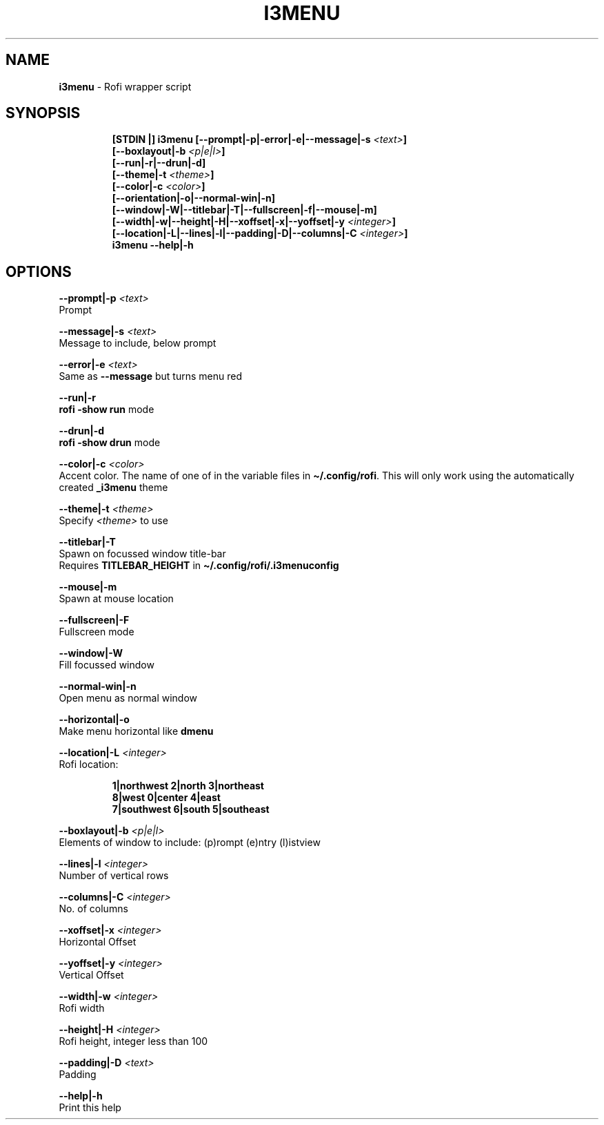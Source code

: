 .TH I3MENU 1 2019\-12\-08 Linux "User Manuals"
.hy
.SH NAME
.PP
\f[B]i3menu\f[R] - Rofi wrapper script
.SH SYNOPSIS
.IP
.nf
\f[B]
[STDIN |] i3menu [--prompt|-p|-error|-e|--message|-s \fI<text>\fP]
       [--boxlayout|-b \fI<p|e|l>\fP]
       [--run|-r|--drun|-d]
       [--theme|-t \fI<theme>\fP]
       [--color|-c \fI<color>\fP]
       [--orientation|-o|--normal-win|-n]
       [--window|-W|--titlebar|-T|--fullscreen|-f|--mouse|-m]
       [--width|-w|--height|-H|--xoffset|-x|--yoffset|-y \fI<integer>\fP]
       [--location|-L|--lines|-l|--padding|-D|--columns|-C \fI<integer>\fP]
i3menu --help|-h
\f[R]
.fi
.SH OPTIONS
.PP
\f[B]--prompt|-p \fI<text>\fP\f[R]
.PD 0
.P
.PD
Prompt
.PP
\f[B]--message|-s \fI<text>\fP\f[R]
.PD 0
.P
.PD
Message to include, below prompt
.PP
\f[B]--error|-e \fI<text>\fP\f[R]
.PD 0
.P
.PD
Same as \f[B]--message\f[R] but turns menu red
.PP
\f[B]--run|-r\f[R]
.PD 0
.P
.PD
\f[B]rofi -show run\f[R] mode
.PP
\f[B]--drun|-d\f[R]
.PD 0
.P
.PD
\f[B]rofi -show drun\f[R] mode
.PP
\f[B]--color|-c \fI<color>\fP\f[R]
.PD 0
.P
.PD
Accent color.
The name of one of in the variable files in
\f[B]\[ti]/.config/rofi\f[R].
This will only work using the automatically created \f[B]_i3menu\f[R]
theme
.PP
\f[B]--theme|-t \fI<theme>\fP\f[R]
.PD 0
.P
.PD
Specify \f[B]\fI<theme>\fP\f[R] to use
.PP
\f[B]--titlebar|-T\f[R]
.PD 0
.P
.PD
Spawn on focussed window title-bar
.PD 0
.P
.PD
Requires \f[B]TITLEBAR_HEIGHT\f[R] in
\f[B]\[ti]/.config/rofi/.i3menuconfig\f[R]
.PP
\f[B]--mouse|-m\f[R]
.PD 0
.P
.PD
Spawn at mouse location
.PP
\f[B]--fullscreen|-F\f[R]
.PD 0
.P
.PD
Fullscreen mode
.PP
\f[B]--window|-W\f[R]
.PD 0
.P
.PD
Fill focussed window
.PP
\f[B]--normal-win|-n\f[R]
.PD 0
.P
.PD
Open menu as normal window
.PP
\f[B]--horizontal|-o\f[R]
.PD 0
.P
.PD
Make menu horizontal like \f[B]dmenu\f[R]
.PP
\f[B]--location|-L \fI<integer>\fP\f[R]
.PD 0
.P
.PD
Rofi location:
.IP
.nf
\f[B]
1|northwest 2|north  3|northeast
8|west      0|center 4|east
7|southwest 6|south  5|southeast
\f[R]
.fi
.PP
\f[B]--boxlayout|-b \fI<p|e|l>\fP\f[R]
.PD 0
.P
.PD
Elements of window to include: (p)rompt (e)ntry (l)istview
.PP
\f[B]--lines|-l \fI<integer>\fP\f[R]
.PD 0
.P
.PD
Number of vertical rows
.PP
\f[B]--columns|-C \fI<integer>\fP\f[R]
.PD 0
.P
.PD
No.\ of columns
.PP
\f[B]--xoffset|-x \fI<integer>\fP\f[R]
.PD 0
.P
.PD
Horizontal Offset
.PP
\f[B]--yoffset|-y \fI<integer>\fP\f[R]
.PD 0
.P
.PD
Vertical Offset
.PP
\f[B]--width|-w \fI<integer>\fP\f[R]
.PD 0
.P
.PD
Rofi width
.PP
\f[B]--height|-H \fI<integer>\fP\f[R]
.PD 0
.P
.PD
Rofi height, integer less than 100
.PP
\f[B]--padding|-D \fI<text>\fP\f[R]
.PD 0
.P
.PD
Padding
.PP
\f[B]--help|-h\f[R]
.PD 0
.P
.PD
Print this help
